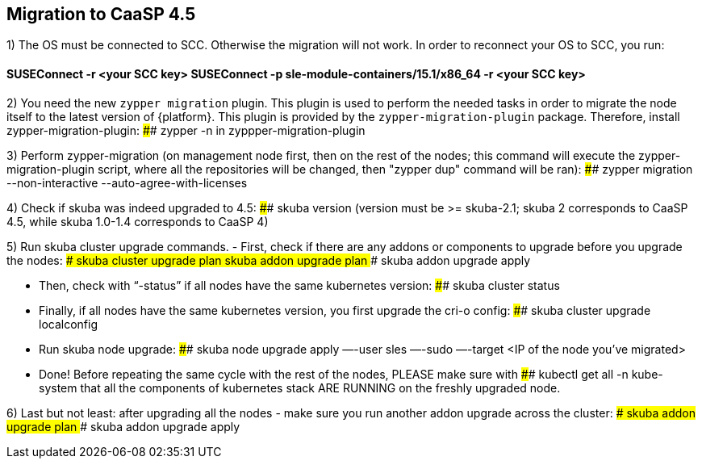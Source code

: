 == Migration to CaaSP 4.5

1) The OS must be connected to SCC. Otherwise the migration will not work. 
In order to reconnect your OS to SCC, you run:

#### SUSEConnect -r <your SCC key> SUSEConnect -p sle-module-containers/15.1/x86_64 -r <your SCC key>

2) You need the new `zypper migration` plugin. This plugin is used to perform the needed tasks in order to migrate the node itself to the latest version of {platform}. 
This plugin is provided by the `zypper-migration-plugin` package. Therefore, install zypper-migration-plugin:
#### zypper -n in zyppper-migration-plugin

3) Perform zypper-migration (on management node first, then on the rest of the nodes; this command will execute the zypper-migration-plugin script, where all the repositories will be changed, then "zypper dup" command will be ran): 
#### zypper migration --non-interactive --auto-agree-with-licenses 

4) Check if skuba was indeed upgraded to 4.5:
#### skuba version
(version must be >= skuba-2.1; skuba 2 corresponds to CaaSP 4.5, while skuba 1.0-1.4 corresponds to CaaSP 4)

5) Run skuba cluster upgrade commands. 
- First, check if there are any addons or components to upgrade before you upgrade the nodes:
#### skuba cluster upgrade plan 
#### skuba addon upgrade plan 
#### skuba addon upgrade apply

- Then, check with “-status” if all nodes have the same kubernetes version:
#### skuba cluster status 

- Finally, if all nodes have the same kubernetes version, you first upgrade the cri-o config:
#### skuba cluster upgrade localconfig 

- Run skuba node upgrade:
#### skuba node upgrade apply —-user sles —-sudo —-target <IP of the node you’ve migrated>

- Done! Before repeating the same cycle with the rest of the nodes, PLEASE make sure with 
#### kubectl get all -n kube-system
that all the components of kubernetes stack ARE RUNNING on the freshly upgraded node.

6) Last but not least: after upgrading all the nodes - make sure you run another addon upgrade across the cluster: 
#### skuba addon upgrade plan 
#### skuba addon upgrade apply
